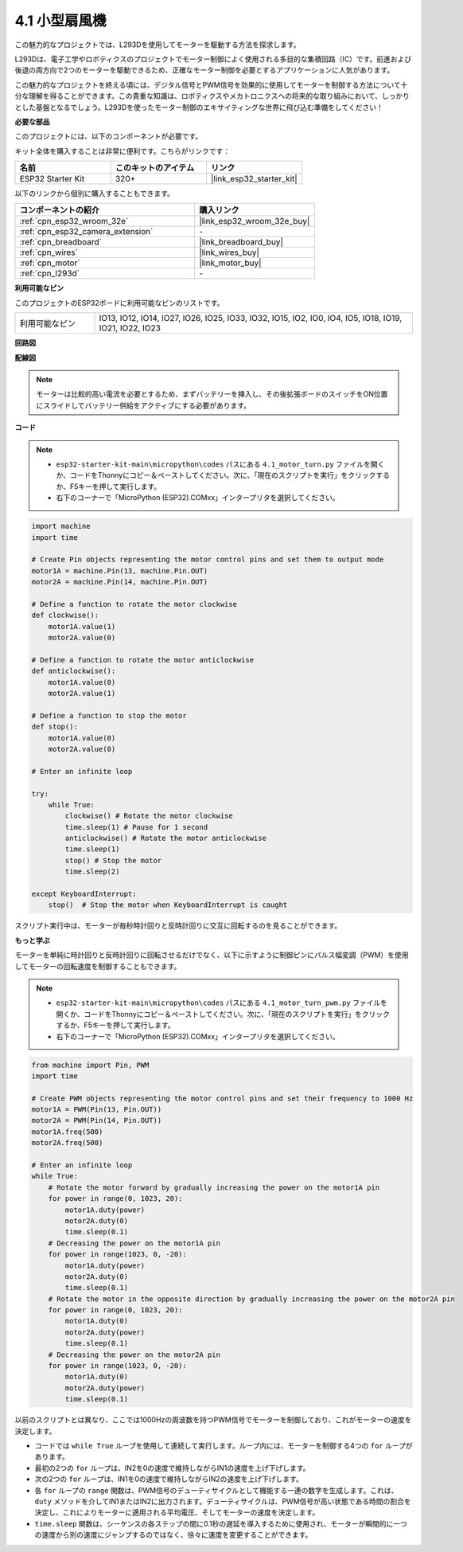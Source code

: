 .. _py_motor:

4.1 小型扇風機
=======================

この魅力的なプロジェクトでは、L293Dを使用してモーターを駆動する方法を探求します。

L293Dは、電子工学やロボティクスのプロジェクトでモーター制御によく使用される多目的な集積回路（IC）です。前進および後退の両方向で2つのモーターを駆動できるため、正確なモーター制御を必要とするアプリケーションに人気があります。

この魅力的なプロジェクトを終える頃には、デジタル信号とPWM信号を効果的に使用してモーターを制御する方法について十分な理解を得ることができます。この貴重な知識は、ロボティクスやメカトロニクスへの将来的な取り組みにおいて、しっかりとした基盤となるでしょう。L293Dを使ったモーター制御のエキサイティングな世界に飛び込む準備をしてください！

**必要な部品**

このプロジェクトには、以下のコンポーネントが必要です。

キット全体を購入することは非常に便利です。こちらがリンクです：

.. list-table::
    :widths: 20 20 20
    :header-rows: 1

    *   - 名前
        - このキットのアイテム
        - リンク
    *   - ESP32 Starter Kit
        - 320+
        - |link_esp32_starter_kit|

以下のリンクから個別に購入することもできます。

.. list-table::
    :widths: 30 20
    :header-rows: 1

    *   - コンポーネントの紹介
        - 購入リンク

    *   - :ref:`cpn_esp32_wroom_32e`
        - |link_esp32_wroom_32e_buy|
    *   - :ref:`cpn_esp32_camera_extension`
        - \-
    *   - :ref:`cpn_breadboard`
        - |link_breadboard_buy|
    *   - :ref:`cpn_wires`
        - |link_wires_buy|
    *   - :ref:`cpn_motor`
        - |link_motor_buy|
    *   - :ref:`cpn_l293d`
        - \-

**利用可能なピン**

このプロジェクトのESP32ボードに利用可能なピンのリストです。

.. list-table::
    :widths: 5 20 

    * - 利用可能なピン
      - IO13, IO12, IO14, IO27, IO26, IO25, IO33, IO32, IO15, IO2, IO0, IO4, IO5, IO18, IO19, IO21, IO22, IO23

**回路図**

.. image:: ../../img/circuit/circuit_4.1_motor_l293d.png

**配線図**

.. note:: 

    モーターは比較的高い電流を必要とするため、まずバッテリーを挿入し、その後拡張ボードのスイッチをON位置にスライドしてバッテリー供給をアクティブにする必要があります。

.. image:: ../../img/wiring/4.1_motor_l293d_bb.png

**コード**

.. note::

    * ``esp32-starter-kit-main\micropython\codes`` パスにある ``4.1_motor_turn.py`` ファイルを開くか、コードをThonnyにコピー＆ペーストしてください。次に、「現在のスクリプトを実行」をクリックするか、F5キーを押して実行します。
    * 右下のコーナーで「MicroPython (ESP32).COMxx」インタープリタを選択してください。 

.. code-block:: python

    import machine
    import time

    # Create Pin objects representing the motor control pins and set them to output mode
    motor1A = machine.Pin(13, machine.Pin.OUT)
    motor2A = machine.Pin(14, machine.Pin.OUT)

    # Define a function to rotate the motor clockwise
    def clockwise():
        motor1A.value(1)
        motor2A.value(0)

    # Define a function to rotate the motor anticlockwise
    def anticlockwise():
        motor1A.value(0)
        motor2A.value(1)

    # Define a function to stop the motor
    def stop():
        motor1A.value(0)
        motor2A.value(0)

    # Enter an infinite loop

    try:
        while True:
            clockwise() # Rotate the motor clockwise
            time.sleep(1) # Pause for 1 second
            anticlockwise() # Rotate the motor anticlockwise
            time.sleep(1)
            stop() # Stop the motor
            time.sleep(2)

    except KeyboardInterrupt:
        stop()  # Stop the motor when KeyboardInterrupt is caught



スクリプト実行中は、モーターが毎秒時計回りと反時計回りに交互に回転するのを見ることができます。

**もっと学ぶ**

モーターを単純に時計回りと反時計回りに回転させるだけでなく、以下に示すように制御ピンにパルス幅変調（PWM）を使用してモーターの回転速度を制御することもできます。

.. note::

    * ``esp32-starter-kit-main\micropython\codes`` パスにある ``4.1_motor_turn_pwm.py`` ファイルを開くか、コードをThonnyにコピー＆ペーストしてください。次に、「現在のスクリプトを実行」をクリックするか、F5キーを押して実行します。
    * 右下のコーナーで「MicroPython (ESP32).COMxx」インタープリタを選択してください。

.. code-block:: python

    from machine import Pin, PWM
    import time

    # Create PWM objects representing the motor control pins and set their frequency to 1000 Hz
    motor1A = PWM(Pin(13, Pin.OUT))
    motor2A = PWM(Pin(14, Pin.OUT))
    motor1A.freq(500)
    motor2A.freq(500)

    # Enter an infinite loop
    while True:
        # Rotate the motor forward by gradually increasing the power on the motor1A pin
        for power in range(0, 1023, 20):
            motor1A.duty(power)
            motor2A.duty(0)
            time.sleep(0.1)
        # Decreasing the power on the motor1A pin
        for power in range(1023, 0, -20):
            motor1A.duty(power)
            motor2A.duty(0)
            time.sleep(0.1)
        # Rotate the motor in the opposite direction by gradually increasing the power on the motor2A pin
        for power in range(0, 1023, 20):
            motor1A.duty(0)
            motor2A.duty(power)
            time.sleep(0.1)
        # Decreasing the power on the motor2A pin
        for power in range(1023, 0, -20):
            motor1A.duty(0)
            motor2A.duty(power)
            time.sleep(0.1)

以前のスクリプトとは異なり、ここでは1000Hzの周波数を持つPWM信号でモーターを制御しており、これがモーターの速度を決定します。

* コードでは ``while True`` ループを使用して連続して実行します。ループ内には、モーターを制御する4つの ``for`` ループがあります。
* 最初の2つの ``for`` ループは、IN2を0の速度で維持しながらIN1の速度を上げ下げします。
* 次の2つの ``for`` ループは、IN1を0の速度で維持しながらIN2の速度を上げ下げします。
* 各 ``for`` ループの ``range`` 関数は、PWM信号のデューティサイクルとして機能する一連の数字を生成します。これは、 ``duty`` メソッドを介してIN1またはIN2に出力されます。デューティサイクルは、PWM信号が高い状態である時間の割合を決定し、これによりモーターに適用される平均電圧、そしてモーターの速度を決定します。
*  ``time.sleep`` 関数は、シーケンスの各ステップの間に0.1秒の遅延を導入するために使用され、モーターが瞬間的に一つの速度から別の速度にジャンプするのではなく、徐々に速度を変更することができます。
